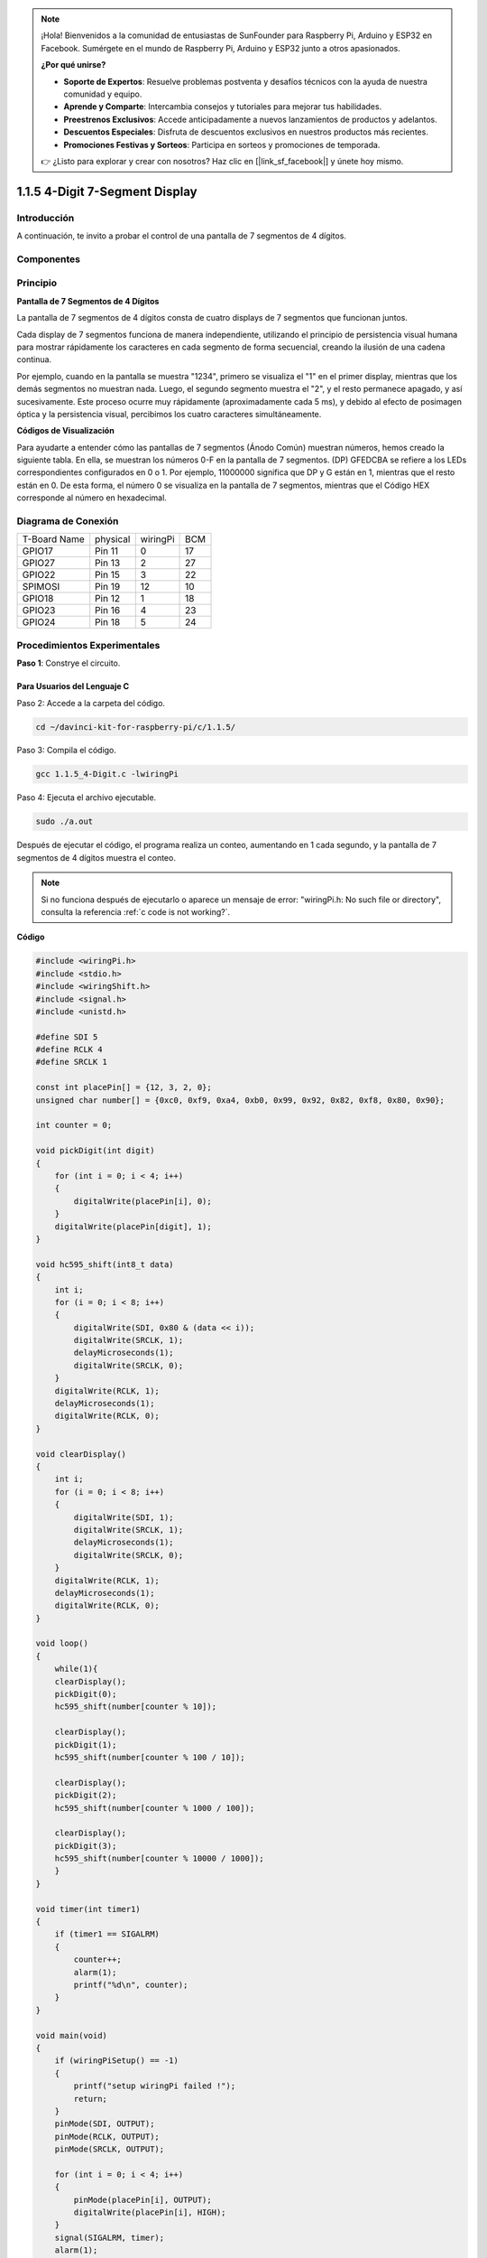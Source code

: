 .. note::

    ¡Hola! Bienvenidos a la comunidad de entusiastas de SunFounder para Raspberry Pi, Arduino y ESP32 en Facebook. Sumérgete en el mundo de Raspberry Pi, Arduino y ESP32 junto a otros apasionados.

    **¿Por qué unirse?**

    - **Soporte de Expertos**: Resuelve problemas postventa y desafíos técnicos con la ayuda de nuestra comunidad y equipo.
    - **Aprende y Comparte**: Intercambia consejos y tutoriales para mejorar tus habilidades.
    - **Preestrenos Exclusivos**: Accede anticipadamente a nuevos lanzamientos de productos y adelantos.
    - **Descuentos Especiales**: Disfruta de descuentos exclusivos en nuestros productos más recientes.
    - **Promociones Festivas y Sorteos**: Participa en sorteos y promociones de temporada.

    👉 ¿Listo para explorar y crear con nosotros? Haz clic en [|link_sf_facebook|] y únete hoy mismo.

1.1.5 4-Digit 7-Segment Display
=================================================

Introducción
-----------------

A continuación, te invito a probar el control de una pantalla de 7 segmentos de 4 dígitos.

Componentes
---------------

.. image:: img/list_4_digit.png


Principio
--------------

**Pantalla de 7 Segmentos de 4 Dígitos**

La pantalla de 7 segmentos de 4 dígitos consta de cuatro displays de 7 segmentos que funcionan juntos.

.. image:: img/4-digit-sche.png

Cada display de 7 segmentos funciona de manera independiente, utilizando 
el principio de persistencia visual humana para mostrar rápidamente los 
caracteres en cada segmento de forma secuencial, creando la ilusión de 
una cadena continua.

Por ejemplo, cuando en la pantalla se muestra "1234", primero se visualiza 
el "1" en el primer display, mientras que los demás segmentos no muestran 
nada. Luego, el segundo segmento muestra el "2", y el resto permanece apagado, 
y así sucesivamente. Este proceso ocurre muy rápidamente (aproximadamente cada 
5 ms), y debido al efecto de posimagen óptica y la persistencia visual, percibimos 
los cuatro caracteres simultáneamente.

.. image:: img/image78.png


**Códigos de Visualización**

Para ayudarte a entender cómo las pantallas de 7 segmentos (Ánodo Común) 
muestran números, hemos creado la siguiente tabla. En ella, se muestran 
los números 0-F en la pantalla de 7 segmentos. (DP) GFEDCBA se refiere a 
los LEDs correspondientes configurados en 0 o 1. Por ejemplo, 11000000 
significa que DP y G están en 1, mientras que el resto están en 0. De 
esta forma, el número 0 se visualiza en la pantalla de 7 segmentos, mientras 
que el Código HEX corresponde al número en hexadecimal.

.. image:: img/common_anode.png


Diagrama de Conexión
--------------------------

============ ======== ======== ===
T-Board Name physical wiringPi BCM
GPIO17       Pin 11   0        17
GPIO27       Pin 13   2        27
GPIO22       Pin 15   3        22
SPIMOSI      Pin 19   12       10
GPIO18       Pin 12   1        18
GPIO23       Pin 16   4        23
GPIO24       Pin 18   5        24
============ ======== ======== ===

.. image:: img/schmatic_4_digit.png


Procedimientos Experimentales
-----------------------------------

**Paso 1**: Constrye el circuito.

.. image:: img/image80.png
    :width: 800

Para Usuarios del Lenguaje C
^^^^^^^^^^^^^^^^^^^^^^^^^^^^^^^
Paso 2: Accede a la carpeta del código.

.. raw:: html

   <run></run>

.. code-block::

    cd ~/davinci-kit-for-raspberry-pi/c/1.1.5/

Paso 3: Compila el código.

.. raw:: html

   <run></run>

.. code-block::

    gcc 1.1.5_4-Digit.c -lwiringPi

Paso 4: Ejecuta el archivo ejecutable.

.. raw:: html

   <run></run>

.. code-block::

    sudo ./a.out

Después de ejecutar el código, el programa realiza un conteo, aumentando en 1 cada segundo, y la pantalla de 7 segmentos de 4 dígitos muestra el conteo.

.. note::

    Si no funciona después de ejecutarlo o aparece un mensaje de error: \"wiringPi.h: No such file or directory\", consulta la referencia :ref:`c code is not working?`.
**Código**

.. code-block:: c

    #include <wiringPi.h>
    #include <stdio.h>
    #include <wiringShift.h>
    #include <signal.h>
    #include <unistd.h>

    #define SDI 5
    #define RCLK 4
    #define SRCLK 1

    const int placePin[] = {12, 3, 2, 0};
    unsigned char number[] = {0xc0, 0xf9, 0xa4, 0xb0, 0x99, 0x92, 0x82, 0xf8, 0x80, 0x90};

    int counter = 0;

    void pickDigit(int digit)
    {
        for (int i = 0; i < 4; i++)
        {
            digitalWrite(placePin[i], 0);
        }
        digitalWrite(placePin[digit], 1);
    }

    void hc595_shift(int8_t data)
    {
        int i;
        for (i = 0; i < 8; i++)
        {
            digitalWrite(SDI, 0x80 & (data << i));
            digitalWrite(SRCLK, 1);
            delayMicroseconds(1);
            digitalWrite(SRCLK, 0);
        }
        digitalWrite(RCLK, 1);
        delayMicroseconds(1);
        digitalWrite(RCLK, 0);
    }

    void clearDisplay()
    {
        int i;
        for (i = 0; i < 8; i++)
        {
            digitalWrite(SDI, 1);
            digitalWrite(SRCLK, 1);
            delayMicroseconds(1);
            digitalWrite(SRCLK, 0);
        }
        digitalWrite(RCLK, 1);
        delayMicroseconds(1);
        digitalWrite(RCLK, 0);
    }

    void loop()
    {
        while(1){
        clearDisplay();
        pickDigit(0);
        hc595_shift(number[counter % 10]);

        clearDisplay();
        pickDigit(1);
        hc595_shift(number[counter % 100 / 10]);

        clearDisplay();
        pickDigit(2);
        hc595_shift(number[counter % 1000 / 100]);
    
        clearDisplay();
        pickDigit(3);
        hc595_shift(number[counter % 10000 / 1000]);
        }
    }

    void timer(int timer1)
    { 
        if (timer1 == SIGALRM)
        { 
            counter++;
            alarm(1); 
            printf("%d\n", counter);
        }
    }

    void main(void)
    {
        if (wiringPiSetup() == -1)
        { 
            printf("setup wiringPi failed !");
            return;
        }
        pinMode(SDI, OUTPUT); 
        pinMode(RCLK, OUTPUT);
        pinMode(SRCLK, OUTPUT);
        
        for (int i = 0; i < 4; i++)
        {
            pinMode(placePin[i], OUTPUT);
            digitalWrite(placePin[i], HIGH);
        }
        signal(SIGALRM, timer); 
        alarm(1);               
        loop(); 
    }

**Explicación del Código**

.. code-block:: c

    const int placePin[] = {12, 3, 2, 0};

Estos cuatro pines controlan los pines de ánodo común de las pantallas de 7 segmentos de cuatro dígitos.

.. code-block:: c

    unsigned char number[] = {0xc0, 0xf9, 0xa4, 0xb0, 0x99, 0x92, 0x82, 0xf8, 0x80, 0x90};

Un arreglo de códigos de segmento de 0 a 9 en hexadecimal (ánodo común).

.. code-block:: c

    void pickDigit(int digit)
    {
        for (int i = 0; i < 4; i++)
        {
            digitalWrite(placePin[i], 0);
        }
        digitalWrite(placePin[digit], 1);
    }

Selecciona el lugar del valor. Cada vez debe activarse un solo lugar. El lugar activado se escribe en alto.

.. code-block:: c

    void loop()
    {
        while(1){
        clearDisplay();
        pickDigit(0);
        hc595_shift(number[counter % 10]);

        clearDisplay();
        pickDigit(1);
        hc595_shift(number[counter % 100 / 10]);

        clearDisplay();
        pickDigit(2);
        hc595_shift(number[counter % 1000 / 100]);
    
        clearDisplay();
        pickDigit(3);
        hc595_shift(number[counter % 10000 / 1000]);
        }
    }

La función se utiliza para configurar el número que se muestra en la pantalla de 7 segmentos de cuatro dígitos.

* ``clearDisplay()``: escribe 11111111 para apagar estos ocho LED en la pantalla de 7 segmentos, limpiando el contenido mostrado.
* ``pickDigit(0)``: selecciona el cuarto display de 7 segmentos.
* ``hc595_shift(number[counter%10])``: el número en la unidad de contador se mostrará en el cuarto segmento.

.. code-block:: c

    signal(SIGALRM, timer); 

Esta es una función proporcionada por el sistema, cuyo prototipo es:

.. code-block:: c

    sig_t signal(int signum,sig_t handler);

Después de ejecutar signal(), una vez que el proceso recibe el signum correspondiente (en este caso SIGALRM), inmediatamente pausa la tarea existente y procesa la función establecida (en este caso timer(sig)).

.. code-block:: c

    alarm(1);

Esta también es una función proporcionada por el sistema. El prototipo del código es:

.. code-block:: c

    unsigned int alarm (unsigned int seconds);

Genera una señal SIGALRM después de un cierto número de segundos.

.. code-block:: c

    void timer(int timer1)
    { 
        if (timer1 == SIGALRM)
        { 
            counter++;
            alarm(1); 
            printf("%d\n", counter);
        }
    }

Usamos las funciones anteriores para implementar la función de temporizador.
Después de que ``alarm()`` genera la señal SIGALRM, se llama a la función timer. Se suma 1 al contador, y la función ``alarm(1)`` se llama repetidamente después de 1 segundo.

Para Usuarios de Python
^^^^^^^^^^^^^^^^^^^^^^^^^^^^^^^^^^

Paso 2: Ir a la carpeta del código. 

.. raw:: html

   <run></run>

.. code-block::

    cd ~/davinci-kit-for-raspberry-pi/python/

Paso 3: Ejecutar el archivo.

.. raw:: html

   <run></run>

.. code-block::

    sudo python3 1.1.5_4-Digit.py

Después de ejecutar el código, el programa empieza a contar, aumentando en 1 cada segundo, y el display de cuatro dígitos muestra el conteo.

**Código**

.. note::

    Puedes **Modificar/Restablecer/Copiar/Ejecutar/Detener** el código de abajo. Pero antes de hacerlo, debes estar en la ruta de código fuente como ``davinci-kit-for-raspberry-pi/python``. 
    
.. raw:: html

    <run></run>

.. code-block:: python

    import RPi.GPIO as GPIO
    import time
    import threading

    SDI = 24
    RCLK = 23
    SRCLK = 18

    placePin = (10, 22, 27, 17)
    number = (0xc0, 0xf9, 0xa4, 0xb0, 0x99, 0x92, 0x82, 0xf8, 0x80, 0x90)

    counter = 0
    timer1 = 0

    def clearDisplay():
        for i in range(8):
            GPIO.output(SDI, 1)
            GPIO.output(SRCLK, GPIO.HIGH)
            GPIO.output(SRCLK, GPIO.LOW)
        GPIO.output(RCLK, GPIO.HIGH)
        GPIO.output(RCLK, GPIO.LOW)    

    def hc595_shift(data): 
        for i in range(8):
            GPIO.output(SDI, 0x80 & (data << i))
            GPIO.output(SRCLK, GPIO.HIGH)
            GPIO.output(SRCLK, GPIO.LOW)
        GPIO.output(RCLK, GPIO.HIGH)
        GPIO.output(RCLK, GPIO.LOW)

    def pickDigit(digit):
        for i in placePin:
            GPIO.output(i,GPIO.LOW)
        GPIO.output(placePin[digit], GPIO.HIGH)


    def timer():  
        global counter
        global timer1
        timer1 = threading.Timer(1.0, timer) 
        timer1.start()  
        counter += 1
        print("%d" % counter)


    def loop():
        global counter                    
        while True:
            clearDisplay() 
            pickDigit(0)  
            hc595_shift(number[counter % 10])
            
            clearDisplay()
            pickDigit(1)
            hc595_shift(number[counter % 100//10])

            clearDisplay()
            pickDigit(2)
            hc595_shift(number[counter % 1000//100])

            clearDisplay()
            pickDigit(3)
            hc595_shift(number[counter % 10000//1000])


    def setup():
        GPIO.setmode(GPIO.BCM)
        GPIO.setup(SDI, GPIO.OUT)
        GPIO.setup(RCLK, GPIO.OUT)
        GPIO.setup(SRCLK, GPIO.OUT)
        for i in placePin:
            GPIO.setup(i, GPIO.OUT)
        global timer1
        timer1 = threading.Timer(1.0, timer)  
        timer1.start()       

    def destroy():   # Cuando se presiona "Ctrl+C", se ejecuta esta función.
        global timer1
        GPIO.cleanup()
        timer1.cancel()  # cancela el temporizador

    if __name__ == '__main__':  # Programa inicia aquí
        setup()
        try:
            loop()
        except KeyboardInterrupt:
            destroy()
**Explicación del Código**

.. code-block:: python

    placePin = (10, 22, 27, 17)

Estos cuatro pines controlan los pines de ánodo común de las pantallas de 7 segmentos de cuatro dígitos.

.. code-block:: python

    number = (0xc0, 0xf9, 0xa4, 0xb0, 0x99, 0x92, 0x82, 0xf8, 0x80, 0x90)

Un arreglo de códigos de segmento de 0 a 9 en hexadecimal (ánodo común).

.. code-block:: python

    def clearDisplay():
        for i in range(8):
            GPIO.output(SDI, 1)
            GPIO.output(SRCLK, GPIO.HIGH)
            GPIO.output(SRCLK, GPIO.LOW)
    GPIO.output(RCLK, GPIO.HIGH)
    GPIO.output(RCLK, GPIO.LOW) 

Escribe "1" ocho veces en SDI, de modo que los ocho LEDs de la pantalla de 7 segmentos se apaguen, limpiando así el contenido mostrado.

.. code-block:: python

    def pickDigit(digit):
        for i in placePin:
            GPIO.output(i,GPIO.LOW)
        GPIO.output(placePin[digit], GPIO.HIGH)

Selecciona la posición del valor. Solo se debe habilitar una posición cada vez. La posición habilitada se establece en alto. 

.. code-block:: python

    def loop():
        global counter                    
        while True:
            clearDisplay() 
            pickDigit(0)  
            hc595_shift(number[counter % 10])

            clearDisplay()
            pickDigit(1)
            hc595_shift(number[counter % 100//10])

            clearDisplay()
            pickDigit(2)
            hc595_shift(number[counter % 1000//100])

            clearDisplay()
            pickDigit(3)
            hc595_shift(number[counter % 10000//1000])

La función se utiliza para configurar el número que se muestra en la pantalla de 7 segmentos de cuatro dígitos.

Primero, activa el cuarto dígito y escribe el número de una sola cifra. Luego activa el tercer dígito y escribe la decena; después, activa el segundo y el primer dígito respectivamente y escribe las centenas y las unidades de mil. Debido a la alta velocidad de actualización, se percibe como una pantalla completa de cuatro dígitos.

.. code-block:: python

    timer1 = threading.Timer(1.0, timer)  
    timer1.start()  

El módulo threading es el módulo común de subprocesos en Python, y Timer es una subclase de este.
El prototipo de código es:

.. code-block:: python

    class threading.Timer(interval, function, args=[], kwargs={})

Después del intervalo, se ejecuta la función. Aquí, el intervalo es 1.0 y la función es timer().
start() indica que el temporizador comenzará en este punto.

.. code-block:: python

    def timer():  
        global counter
        global timer1
        timer1 = threading.Timer(1.0, timer) 
        timer1.start()  
        counter += 1
        print("%d" % counter)

Después de que el temporizador alcanza los 1.0 s, se llama a la función timer; se suma 1 al contador, y el temporizador se usa nuevamente para ejecutarse a sí mismo cada segundo de forma repetida.

Imagen del Fenómeno
-----------------------

.. image:: img/image81.jpeg